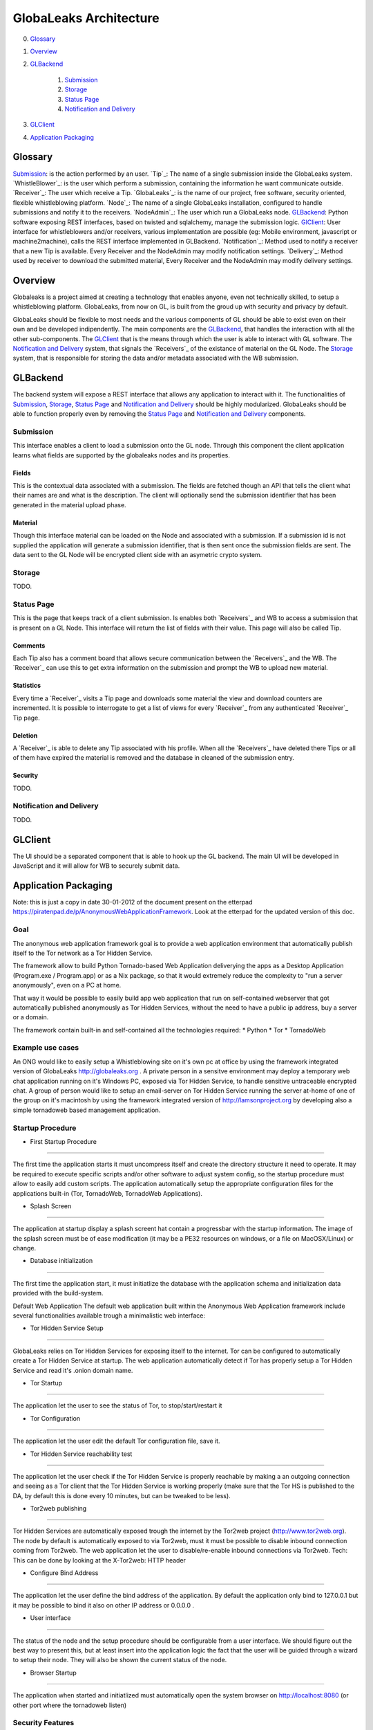 =======================
GlobaLeaks Architecture
=======================

0. `Glossary`_
1. `Overview`_
2. `GLBackend`_

    1. `Submission`_
    2. `Storage`_
    3. `Status Page`_
    4. `Notification and Delivery`_

3. `GLClient`_
4. `Application Packaging`_

Glossary
========

`Submission`_: is the action performed by an user.
`Tip`_: The name of a single submission inside the GlobaLeaks system.
`WhistleBlower`_: is the user which perform a submission, containing the information he want communicate outside.
`Receiver`_: The user which receive a Tip.
`GlobaLeaks`_: is the name of our project, free software, security oriented, flexible whistleblowing platform.
`Node`_: The name of a single GlobaLeaks installation, configured to handle submissions and notify it to the receivers.
`NodeAdmin`_: The user which run a GlobaLeaks node.
`GLBackend`_: Python software exposing REST interfaces, based on twisted and sqlalchemy, manage the submission logic.
`GlClient`_: User interface for whistleblowers and/or receivers, various implementation are possible (eg: Mobile environment, javascript or machine2machine), calls the REST interface implemented in GLBackend.
`Notification`_: Method used to notify a receiver that a new Tip is available. Every Receiver and the NodeAdmin may modify notification settings.
`Delivery`_: Method used by receiver to download the submitted material, Every Receiver and the NodeAdmin may modify delivery settings.


Overview
========

Globaleaks is a project aimed at creating a technology that
enables anyone, even not technically skilled, to setup a
whistleblowing platform. GlobaLeaks, from now on GL, is built
from the groud up with security and privacy by default.

GlobaLeaks should be flexible to most needs and the various
components of GL should be able to exist even on their own
and be developed indipendently.
The main components are the `GLBackend`_, that handles
the interaction with all the other sub-components. The `GLClient`_
that is the means through which the user is able to
interact with GL software. The `Notification and Delivery`_ system,
that signals the `Receivers`_ of the existance of material on the GL
Node. The `Storage`_ system, that is responsible for
storing the data and/or metadata associated with the WB submission.

GLBackend
=========

The backend system will expose a REST interface that allows any
application to interact with it.
The functionalities of `Submission`_, `Storage`_, `Status Page`_
and `Notification and Delivery`_ should be highly modularized.
GlobaLeaks should be able to function properly even by removing
the `Status Page`_ and `Notification and Delivery`_ components.

Submission
----------

This interface enables a client to load a submission onto the
GL node. Through this component the client application learns
what fields are supported by the globaleaks nodes and its
properties.

Fields
``````

This is the contextual data associated with a submission. The
fields are fetched though an API that tells the client what
their names are and what is the description. The client will
optionally send the submission identifier that has been generated
in the material upload phase.


Material
````````

Though this interface material can be loaded on the Node and
associated with a submission. If a submission id is not supplied
the application will generate a submission identifier, that
is then sent once the submission fields are sent.
The data sent to the GL Node will be encrypted client side with
an asymetric crypto system.

Storage
-------

TODO.

Status Page
-----------

This is the page that keeps track of a client submission. Is enables
both `Receivers`_ and WB to access a submission that is present on
a GL Node. This interface will return the list of fields with
their value. This page will also be called Tip.

Comments
````````

Each Tip also has a comment board that allows secure communication
between the `Receivers`_ and the WB. The `Receiver`_ can use this to get
extra information on the submission and prompt the WB to upload new
material.

Statistics
``````````

Every time a `Receiver`_ visits a Tip page and downloads some material
the view and download counters are incremented. It is possible to
interrogate to get a list of views for every `Receiver`_ from any
authenticated `Receiver`_ Tip page.

Deletion
````````

A `Receiver`_ is able to delete any Tip associated with his profile.
When all the `Receivers`_ have deleted there Tips or all of them have
expired the material is removed and the database in cleaned of the
submission entry.

Security
````````

TODO.

Notification and Delivery
-------------------------

TODO.


GLClient
========

The UI should be a separated component that is able to hook up the GL
backend. The main UI will be developed in JavaScript and it will allow
for WB to securely submit data.

Application Packaging
=====================

Note: this is just a copy in date 30-01-2012 of the document present
on the etterpad https://piratenpad.de/p/AnonymousWebApplicationFramework.
Look at the etterpad for the updated version of this doc.

Goal
----

The anonymous web application framework goal is to provide a web application environment that automatically publish itself to the Tor network as a Tor Hidden Service.

The framework allow to build Python Tornado-based Web Application deliverying the apps as a Desktop Application (Program.exe / Program.app) or as a Nix package, so that it would extremely reduce the complexity to "run a server anonymously", even on a PC at home.

That way it would be possible to easily build app web application that run on self-contained webserver that got automatically published anonymously as Tor Hidden Services, without the need to have a public ip address, buy a server or a domain.

The framework contain built-in and self-contained all the technologies required:
* Python
* Tor
* TornadoWeb

Example use cases
-----------------

An ONG would like to easily setup a Whistleblowing site on it's own pc at office by using the framework integrated version of GlobaLeaks http://globaleaks.org .
A private person in a sensitve environment may deploy a temporary web chat application running on it's Windows PC, exposed via Tor Hidden Service, to handle sensitive untraceable encrypted chat.
A group of person would like to setup an email-server on Tor Hidden Service running the server at-home of one of the group on it's macintosh by using the framework integrated version of http://lamsonproject.org by developing also a simple tornadoweb based management application.

Startup Procedure
-----------------

- First Startup Procedure
`````````````````````````

The first time the application starts it must uncompress itself and create the directory structure it need to operate.
It may be required to execute specific scripts and/or other software to adjust system config, so the startup procedure must allow to easily add custom scripts.
The application automatically setup the appropriate configuration files for the applications built-in (Tor, TornadoWeb, TornadoWeb Applications).

- Splash Screen
```````````````

The application at startup display a splash screent hat contain a progressbar with the startup information.
The image of the splash screen must be of ease modification (it may be a PE32 resources on windows, or a file on MacOSX/Linux) or change.

- Database initialization
`````````````````````````

The first time the application start, it must initiatlize the database with the application schema and initialization data provided with the build-system.

Default Web Application
The default web application built within the Anonymous Web Application framework include several functionalities available trough a minimalistic web interface:

- Tor Hidden Service Setup
``````````````````````````

GlobaLeaks relies on Tor Hidden Services for exposing itself to the internet.
Tor can be configured to automatically create a Tor Hidden Service at startup.
The web application automatically detect if Tor has properly setup a Tor Hidden Service and read it's .onion domain name.

- Tor Startup
`````````````

The application let the user to see the status of Tor, to stop/start/restart it

- Tor Configuration
```````````````````

The application let the user edit the default Tor configuration file, save it.

- Tor Hidden Service reachability test
``````````````````````````````````````

The application let the user check if the Tor Hidden Service is properly reachable by making a an outgoing connection and seeing as a Tor client that the Tor Hidden Service is working properly (make sure that the Tor HS is published
to the DA, by default this is done every 10 minutes, but can be tweaked to be less).

- Tor2web publishing
````````````````````

Tor Hidden Services are automatically exposed trough the internet by the Tor2web project (http://www.tor2web.org).
The node by default is automatically exposed to via Tor2web, must it must be possible to disable inbound connection coming from Tor2web.
The web application let the user to disable/re-enable inbound connections via Tor2web.
Tech: This can be done by looking at the X-Tor2web: HTTP header

- Configure Bind Address
````````````````````````

The application let the user define the bind address of the application.
By default the application only bind to 127.0.0.1 but it may be possible to bind it also on other IP address or 0.0.0.0 .

- User interface
````````````````

The status of the node and the setup procedure should be configurable from a user interface.
We should figure out the best way to present this, but at least insert into the application logic the fact that the user will be guided through
a wizard to setup their node. They will also be shown the current status of the node.

- Browser Startup
`````````````````

The application when started and initiatlized must automatically open the system browser on http://localhost:8080 (or other port where the tornadoweb listen)

Security Features
-----------------

Outbound Connection Torrification
`````````````````````````````````

The framework must automatically provide support to make anonymous outbound connection via Tor.
The entire web application framework (Tornadoweb) should be forbidden to make any outbound connections directly and have all connections automatically torrified.
A possible approach would be to directly override DNS Resolution and TCP outbound socks of Python interpreter using torsocks on Linux/OSX and torcap/freecap on Win32.
Torcap: http://www.freehaven.net/~aphex/torcap/
Freecap: http://www.freecap.ru/eng/
TorSocks: http://code.google.com/p/torsocks/
note: It probably may require some specific win32 coding in order to make the Python32.exe to have torrified dns-query/tcp-sockets automatically.

Reduced Privileges for Tornadoweb
`````````````````````````````````

The application should start TornadoWeb (it will be tornado based web app) with reduced priviledges using the native provided functionalities to restrict the application.
Win32: TODO: what can we use???
OSX: Sandbox
Linux: AppArmor profile?


Build system
------------

The build system must be configurable and should allow easy configuration of the main behavior and:
- third party application dependancy (es: Tor, p7zip, gpg)
- python libraries application dependancy (es: socksify)

The build system must be as cross-platform as possible and must be able to deliver self-contained installable packages for:
- Win32: MyApplication.exe
- OSX: MyApplication.app (inside an Application.dmg container)
- Linux: Deb build

- Win32 Builder

Related links of possible base framework to use:
- http://www.py2exe.org/
- http://www.pyinstaller.org/

- Mac OS X Builder

On OSX it should be a self contained MyApplication.app with inside the python interpreter. Possible projects to look at are:
py2app - http://svn.pythonmac.org/py2app/py2app/trunk/doc/index.html

- Tor downloader
The buildsystem should download latests release of Tor for the appropriate platform and extract the required files into the build structure, in order to be packaged within the application.

Documentation
-------------

The Anonymous Web Application Framework must provide detailed documentation on:
- how to setup the build environment (eventually on multiple operating system)
- how to customize your own enviroment for your own anonymous web application
- any specific documentation on particular procedures and/or internal structure




